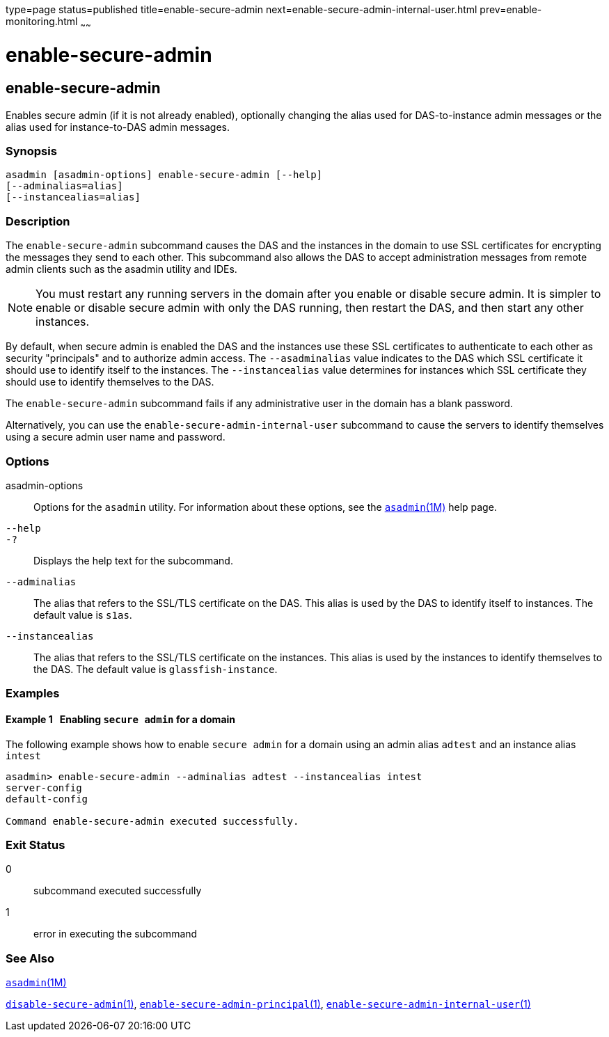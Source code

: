 type=page
status=published
title=enable-secure-admin
next=enable-secure-admin-internal-user.html
prev=enable-monitoring.html
~~~~~~

enable-secure-admin
===================

[[enable-secure-admin-1]][[GSRFM00129]][[enable-secure-admin]]

enable-secure-admin
-------------------

Enables secure admin (if it is not already enabled), optionally changing
the alias used for DAS-to-instance admin messages or the alias used for
instance-to-DAS admin messages.

[[sthref1128]]

=== Synopsis

[source]
----
asadmin [asadmin-options] enable-secure-admin [--help] 
[--adminalias=alias] 
[--instancealias=alias]
----

[[sthref1129]]

=== Description

The `enable-secure-admin` subcommand causes the DAS and the instances in
the domain to use SSL certificates for encrypting the messages they send
to each other. This subcommand also allows the DAS to accept
administration messages from remote admin clients such as the asadmin
utility and IDEs.


[NOTE]
====
You must restart any running servers in the domain after you enable or
disable secure admin. It is simpler to enable or disable secure admin
with only the DAS running, then restart the DAS, and then start any
other instances.
====


By default, when secure admin is enabled the DAS and the instances use
these SSL certificates to authenticate to each other as security
"principals" and to authorize admin access. The `--asadminalias` value
indicates to the DAS which SSL certificate it should use to identify
itself to the instances. The `--instancealias` value determines for
instances which SSL certificate they should use to identify themselves
to the DAS.

The `enable-secure-admin` subcommand fails if any administrative user in
the domain has a blank password.

Alternatively, you can use the `enable-secure-admin-internal-user`
subcommand to cause the servers to identify themselves using a secure
admin user name and password.

[[sthref1130]]

=== Options

asadmin-options::
  Options for the `asadmin` utility. For information about these
  options, see the link:asadmin.html#asadmin-1m[`asadmin`(1M)] help page.
`--help`::
`-?`::
  Displays the help text for the subcommand.
`--adminalias`::
  The alias that refers to the SSL/TLS certificate on the DAS. This
  alias is used by the DAS to identify itself to instances. The default
  value is `s1as`.
`--instancealias`::
  The alias that refers to the SSL/TLS certificate on the instances.
  This alias is used by the instances to identify themselves to the DAS.
  The default value is `glassfish-instance`.

[[sthref1131]]

=== Examples

[[GSRFM606]][[sthref1132]]

==== Example 1   Enabling `secure admin` for a domain

The following example shows how to enable `secure admin` for a domain
using an admin alias `adtest` and an instance alias `intest`

[source]
----
asadmin> enable-secure-admin --adminalias adtest --instancealias intest
server-config
default-config

Command enable-secure-admin executed successfully.
----

[[sthref1133]]

=== Exit Status

0::
  subcommand executed successfully
1::
  error in executing the subcommand

[[sthref1134]]

=== See Also

link:asadmin.html#asadmin-1m[`asadmin`(1M)]

link:disable-secure-admin.html#disable-secure-admin-1[`disable-secure-admin`(1)],
link:enable-secure-admin-principal.html#enable-secure-admin-principal-1[`enable-secure-admin-principal`(1)],
link:enable-secure-admin-internal-user.html#enable-secure-admin-internal-user-1[`enable-secure-admin-internal-user`(1)]


